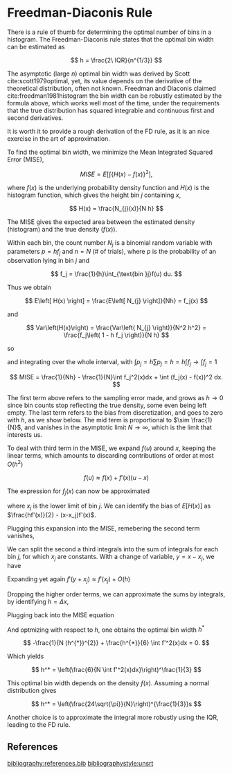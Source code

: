 * Freedman-Diaconis Rule

There is a rule of thumb for determining the optimal number of bins in
a histogram. The Freedman-Diaconis rule states that the optimal bin
width can be estimated as

$$
h = \frac{2\ IQR}{n^{1/3}}
$$

The asymptotic (large $n$) optimal bin width was derived by Scott
cite:scott1979optimal, yet, its value depends on the derivative of the
theoretical distribution, often not known. Freedman and Diaconis
claimed cite:freedman1981histogram the bin width can be robustly
estimated by the formula above, which works well most of the time,
under the requirements that the true distribution has squared
integrable and continuous first and second derivatives.

It is worth it to provide a rough derivation of the FD rule, as it is
an nice exercise in the art of approximation.

To find the optimal bin width, we minimize the Mean Integrated Squared
Error (MISE),

$$
MISE = E\left[ \int \left\{ H(x) - f(x)  \right\}^{2}\right],
$$

where $f(x)$ is the underlying probability density function and $H(x)$
is the histogram function, which gives the height bin $j$ containing $x$,

$$
H(x) = \frac{N_{j}(x)}{N h}
$$

The MISE gives the expected area between the
estimated density (histogram) and the true density ($f(x)$).

Within each bin, the count number $N_j$ is a binomial random variable
with parameters $p=hf_j$ and $n=N$ (# of trials), where $p$ is the
probability of an observation lying in bin $j$ and

$$
f_j = \frac{1}{h}\int_{\text{bin }j}f(u) du.
$$

Thus we obtain

$$
E\left[ H(x) \right] = \frac{E\left[ N_{j}  \right]}{Nh} = f_j(x)
$$

and

$$
Var\left(H(x)\right) = \frac{Var\left( N_{j}  \right)}{N^2 h^2}
= \frac{f_j\left( 1 - h f_j \right)}{N h}
$$

so

\begin{align}
E\left[ \right\{ H(x) - f(x)\left\}^{2}  \right]
=& E\left[ H^2(x) \right] - 2f(x) E\left[H(x)\right] + f^2(x) \\
=& Var(H(x)) + E[H(x)]^2 - 2f(x) E\left[H(x)\right] + f^2(x) \\
=& \frac{f_j\left( 1 - h f_j \right)}{N h} + f_j^2 - 2 f f_j + f^2\\
=& \frac{f_j}{Nh} - \frac{f_j^2}{N} + (f_j - f)^2
\end{align}

and integrating over the whole interval, with $\int p_j = h\sum p_j =
h = h\int f_j \rightarrow \int f_j = 1$

$$
MISE = \frac{1}{Nh} - \frac{1}{N}\int f_j^2(x)dx + \int (f_j(x) - f(x))^2 dx.
$$

The first term above refers to the sampling error made, and grows as
$h\rightarrow 0$ since bin counts stop reflecting the true density,
some even being left empty. The last term refers to the bias from
discretization, and goes to zero with $h$, as we show below. The mid
term is proportional to $\sim \frac{1}{N}$, and vanishes in the
asymptotic limit $N\rightarrow \infty$, which is the limit that
interests us.

To deal with third term in the MISE, we expand $f(u)$ around $x$,
keeping the linear terms, which amounts to discarding contributions of
order at most $O(h^{2})$

$$
f(u) \approx f(x) + f'(x)(u-x)
$$

The expression for $f_j(x)$ can now be approximated

\begin{align}
f_j \approx& \frac{1}{h}\int_{\text{bin }j}\left( f(x) + f'(x)(u-x)  \right) du\\
=& \frac{1}{h} \left( hf(x) + \frac{f'(x)}{2}\left( u-x \right)^{2} \Big|_{x_j}^{x_{j+1}} \right)\\
=& f(x) + \frac{f'(x)}{2h}\left[\left( x_{j+1} -x \right)^{2} - \left( x_{j} -x \right)^{2}\right]\\
=& f(x) + \frac{f'(x)}{2h}\left[\left( (x_{j+1} - x_j) - (x - x_j) \right)^{2} - \left( x - x_j \right)^{2}\right]\\
=& f(x) + \frac{f'(x)}{2h}\left[\left( h - (x - x_j) \right)^{2} - \left( x - x_j \right)^{2}\right]\\
=& f(x) + \frac{f'(x)}{2h}\left[ h^2 - 2h(x-x_j) \right]\\
=& f(x) + \frac{hf'(x)}{2} - (x-x_j)f'(x),
\end{align}
where $x_{j}$ is the lower limit of bin $j$. We can identify the bias
of $E[H(x)]$ as $\frac{hf'(x)}{2} - (x-x_j)f'(x)$.

Plugging this expansion into the MISE, remebering the second term vanishes,

\begin{align}
MISE \approx& \frac{1}{Nh} + \int \left(\frac{hf'(x)}{2} - (x-x_j)f'(x)\right)^2 dx\\
=& \frac{1}{Nh} + \frac{h^2}{4}\int f'^2(x)dx + \int (x-x_j)^2f'^2(x) dx - h\int (x-x_j)f'^2(x) dx
\end{align}

We can split the second a third integrals into the sum of integrals
for each bin $j$, for which $x_j$ are constants. With a change of
variable, $y=x-x_j$, we have

\begin{align}
\int (x-x_j)^2f'^2(x) dx = \sum_j \int_0^h  y^2f'^2(y + x_j) dy\\
\int (x-x_j)f'^2(x) dx = \sum_j \int_0^h y f'^2(y + x_j) dy.
\end{align}

Expanding yet again $f'(y + x_{j}) \approx f'(x_{j}) + O(h)$
\begin{align}
\sum_j \int_0^h  y^2(f'^2(x_j) +  O(h))dy = \sum_j \frac{h^{3}}{3} f'^2(x_j) + O(h^4) \\
\sum_j \int_0^h y (f'^2(x_j) +  O(h))dy = \sum_j \frac{h^{2}}{2} f'^2(x_j) +  O(h^{3}).
\end{align}

Dropping the higher order terms, we can approximate the sums by
integrals, by identifying $h = \Delta x$,
\begin{align}
\sum_j \frac{h^{3}}{3} f'^2(x_j) \approx \frac{h^{2}}{3} \int  f'^2(x)dx  \\
\sum_j \frac{h^{2}}{2} f'^2(x_j) \approx \frac{h}{2}\int f'^2(x)dx.
\end{align}

Plugging back into the MISE equation

\begin{align}
MISE \approx& \frac{1}{Nh} + \left(\frac{h^2}{4} + \frac{h^2}{3} - \frac{h^2}{2}\right)\int f'^2(x)dx
= \frac{1}{Nh} + \frac{h^2}{12}\int f'^2(x)dx.
\end{align}

And optmizing with respect to $h$, one obtains the optimal bin width $h^{*}$

$$
-\frac{1}{N (h^{*})^{2}} + \frac{h^{*}}{6} \int f'^2(x)dx = 0.
$$

Which yields

$$
h^* = \left(\frac{6}{N \int f'^2(x)dx}\right)^\frac{1}{3}
$$

This optimal bin width depends on the density $f(x)$. Assuming a
normal distribution gives

$$
h^* = \left(\frac{24\sqrt{\pi}}{N}\right)^{\frac{1}{3}}s
$$

Another choice is to approximate the integral more robustly using the
IQR, leading to the FD rule.

** References

[[bibliography:references.bib]]
[[bibliographystyle:unsrt]]
